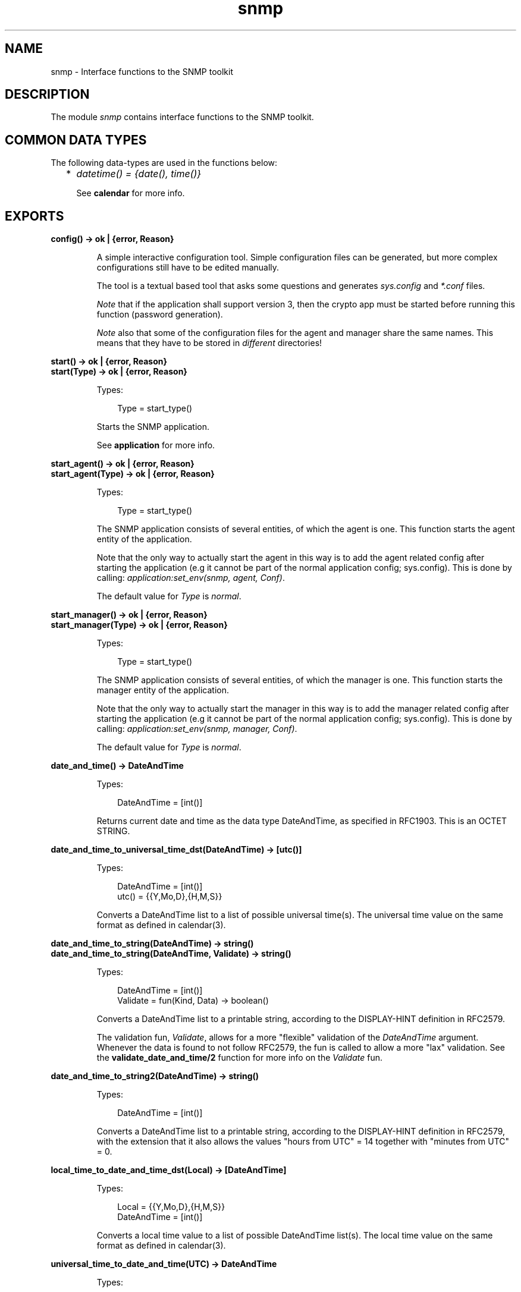 .TH snmp 3 "snmp 5.2.11" "Ericsson AB" "Erlang Module Definition"
.SH NAME
snmp \- Interface functions to the SNMP toolkit
.SH DESCRIPTION
.LP
The module \fIsnmp\fR\& contains interface functions to the SNMP toolkit\&.
.SH "COMMON DATA TYPES"

.LP
The following data-types are used in the functions below:
.RS 2
.TP 2
*
\fIdatetime() = {date(), time()}\fR\&
.RS 2
.LP
See \fBcalendar\fR\& for more info\&.
.RE
.LP
.RE

.SH EXPORTS
.LP
.B
config() -> ok | {error, Reason}
.br
.RS
.LP
A simple interactive configuration tool\&. Simple configuration files can be generated, but more complex configurations still have to be edited manually\&.
.LP
The tool is a textual based tool that asks some questions and generates \fIsys\&.config\fR\& and \fI*\&.conf\fR\& files\&.
.LP
\fINote\fR\& that if the application shall support version 3, then the crypto app must be started before running this function (password generation)\&.
.LP
\fINote\fR\& also that some of the configuration files for the agent and manager share the same names\&. This means that they have to be stored in \fIdifferent\fR\& directories!
.RE
.LP
.B
start() -> ok | {error, Reason}
.br
.B
start(Type) -> ok | {error, Reason}
.br
.RS
.LP
Types:

.RS 3
Type = start_type()
.br
.RE
.RE
.RS
.LP
Starts the SNMP application\&.
.LP
See \fBapplication\fR\& for more info\&.
.RE
.LP
.B
start_agent() -> ok | {error, Reason}
.br
.B
start_agent(Type) -> ok | {error, Reason}
.br
.RS
.LP
Types:

.RS 3
Type = start_type()
.br
.RE
.RE
.RS
.LP
The SNMP application consists of several entities, of which the agent is one\&. This function starts the agent entity of the application\&.
.LP
Note that the only way to actually start the agent in this way is to add the agent related config after starting the application (e\&.g it cannot be part of the normal application config; sys\&.config)\&. This is done by calling: \fIapplication:set_env(snmp, agent, Conf)\fR\&\&.
.LP
The default value for \fIType\fR\& is \fInormal\fR\&\&.
.RE
.LP
.B
start_manager() -> ok | {error, Reason}
.br
.B
start_manager(Type) -> ok | {error, Reason}
.br
.RS
.LP
Types:

.RS 3
Type = start_type()
.br
.RE
.RE
.RS
.LP
The SNMP application consists of several entities, of which the manager is one\&. This function starts the manager entity of the application\&.
.LP
Note that the only way to actually start the manager in this way is to add the manager related config after starting the application (e\&.g it cannot be part of the normal application config; sys\&.config)\&. This is done by calling: \fIapplication:set_env(snmp, manager, Conf)\fR\&\&.
.LP
The default value for \fIType\fR\& is \fInormal\fR\&\&.
.RE
.LP
.B
date_and_time() -> DateAndTime
.br
.RS
.LP
Types:

.RS 3
DateAndTime = [int()]
.br
.RE
.RE
.RS
.LP
Returns current date and time as the data type DateAndTime, as specified in RFC1903\&. This is an OCTET STRING\&.
.RE
.LP
.B
date_and_time_to_universal_time_dst(DateAndTime) -> [utc()]
.br
.RS
.LP
Types:

.RS 3
DateAndTime = [int()]
.br
utc() = {{Y,Mo,D},{H,M,S}}
.br
.RE
.RE
.RS
.LP
Converts a DateAndTime list to a list of possible universal time(s)\&. The universal time value on the same format as defined in calendar(3)\&.
.RE
.LP
.B
date_and_time_to_string(DateAndTime) -> string()
.br
.B
date_and_time_to_string(DateAndTime, Validate) -> string()
.br
.RS
.LP
Types:

.RS 3
DateAndTime = [int()]
.br
Validate = fun(Kind, Data) -> boolean()
.br
.RE
.RE
.RS
.LP
Converts a DateAndTime list to a printable string, according to the DISPLAY-HINT definition in RFC2579\&.
.LP
The validation fun, \fIValidate\fR\&, allows for a more "flexible" validation of the \fIDateAndTime\fR\& argument\&. Whenever the data is found to not follow RFC2579, the fun is called to allow a more "lax" validation\&. See the \fBvalidate_date_and_time/2\fR\& function for more info on the \fIValidate\fR\& fun\&.
.RE
.LP
.B
date_and_time_to_string2(DateAndTime) -> string()
.br
.RS
.LP
Types:

.RS 3
DateAndTime = [int()]
.br
.RE
.RE
.RS
.LP
Converts a DateAndTime list to a printable string, according to the DISPLAY-HINT definition in RFC2579, with the extension that it also allows the values "hours from UTC" = 14 together with "minutes from UTC" = 0\&.
.RE
.LP
.B
local_time_to_date_and_time_dst(Local) -> [DateAndTime]
.br
.RS
.LP
Types:

.RS 3
Local = {{Y,Mo,D},{H,M,S}}
.br
DateAndTime = [int()]
.br
.RE
.RE
.RS
.LP
Converts a local time value to a list of possible DateAndTime list(s)\&. The local time value on the same format as defined in calendar(3)\&.
.RE
.LP
.B
universal_time_to_date_and_time(UTC) -> DateAndTime
.br
.RS
.LP
Types:

.RS 3
UTC = {{Y,Mo,D},{H,M,S}}
.br
DateAndTime = [int()]
.br
.RE
.RE
.RS
.LP
Converts a universal time value to a DateAndTime list\&. The universal time value on the same format as defined in calendar(3)\&.
.RE
.LP
.B
validate_date_and_time(DateAndTime) -> bool()
.br
.B
validate_date_and_time(DateAndTime, Validate) -> bool()
.br
.RS
.LP
Types:

.RS 3
DateAndTime = term()
.br
Validate = fun(Kind, Data) -> boolean()
.br
.RE
.RE
.RS
.LP
Checks if \fIDateAndTime\fR\& is a correct DateAndTime value, as specified in RFC2579\&. This function can be used in instrumentation functions to validate a DateAndTime value\&.
.LP
The validation fun, \fIValidate\fR\&, allows for a more "flexible" validation of the \fIDateAndTime\fR\& argument\&. Whenever the data is found to not follow RFC2579, the fun is called to allow a more "lax" validation\&. The input to the validation fun looks like this:
.LP
.nf

          Kind             Data
          --------------   ----------------------
          year             {Year1, Year2}
          month            Month
          day              Day
          hour             Hour
          minute           Minute
          seconds          Seconds
          deci_seconds     DeciSeconds
          diff             [Sign, Hour, Minute]
          valid_date       {Year, Month, Day}
	
.fi
.RE
.LP
.B
passwd2localized_key(Alg, Passwd, EngineID) -> Key
.br
.RS
.LP
Types:

.RS 3
Alg = algorithm()
.br
algorithm() = md5 | sha
.br
Passwd = string()
.br
EngineID = string()
.br
Key = list()
.br
.RE
.RE
.RS
.LP
Generates a key that can be used as an authentication or privacy key using MD5 och SHA\&. The key is localized for EngineID\&.
.RE
.LP
.B
octet_string_to_bits(S) -> Val
.br
.RS
.LP
Types:

.RS 3
Val = bits()
.br
.RE
.RE
.RS
.LP
Utility function for converting a value of type \fIOCTET-STRING\fR\& to \fIBITS\fR\&\&.
.RE
.LP
.B
bits_to_octet_string(B) -> Val
.br
.RS
.LP
Types:

.RS 3
Val = octet_string()
.br
.RE
.RE
.RS
.LP
Utility function for converting a value of type \fIBITS\fR\& to \fIOCTET-STRING\fR\&\&.
.RE
.LP
.B
read_mib(FileName) -> {ok, mib()} | {error, Reason}
.br
.RS
.LP
Types:

.RS 3
FileName = string()
.br
mib() = #mib{}
.br
Reason = term()
.br
.RE
.RE
.RS
.LP
Read a compiled mib\&.
.RE
.LP
.B
log_to_txt(LogDir, Mibs, OutFile, LogName, LogFile) -> ok | {error, Reason}
.br
.B
log_to_txt(LogDir, Mibs, OutFile, LogName, LogFile, Block | Start) -> ok | {error, Reason}
.br
.B
log_to_txt(LogDir, Mibs, OutFile, LogName, LogFile, Start, Block | Stop) -> ok | {error, Reason}
.br
.B
log_to_txt(LogDir, Mibs, OutFile, LogName, LogFile, Start, Stop, Block) -> ok | {error, Reason}
.br
.RS
.LP
Types:

.RS 3
LogDir = string()
.br
Mibs = [MibName]
.br
OutFile = string()
.br
MibName = string()
.br
LogName = string()
.br
LogFile = string()
.br
Start = Stop = null | datetime() | {local_time,datetime()} | {universal_time,datetime()} 
.br
Block = boolean()
.br
Reason = term()
.br
.RE
.RE
.RS
.LP
Converts an Audit Trail Log to a readable text file, where each item has a trailing TAB character, and any TAB character in the body of an item has been replaced by ESC TAB\&.
.LP
The function can be used on a running system, or by copying the entire log directory and calling this function\&. SNMP must be running in order to provide MIB information\&.
.LP
\fILogDir\fR\& is the name of the directory where the audit trail log is stored\&. \fIMibs\fR\& is a list of Mibs to be used\&. The function uses the information in the Mibs to convert for example object identifiers to their symbolic name\&. \fIOutFile\fR\& is the name of the generated text-file\&. \fILogName\fR\& is the name of the log, \fILogFile\fR\& is the name of the log file\&. \fIStart\fR\& is the start (first) date and time from which log events will be converted and \fIStop\fR\& is the stop (last) date and time to which log events will be converted\&. The \fIBlock\fR\& argument indicates if the log should be blocked during conversion\&. This could be usefull when converting large logs (when otherwise the log could wrap during conversion)\&. Defaults to \fItrue\fR\&\&.
.LP
The format of an audit trail log text item is as follows:
.LP
\fITag Addr - Community [TimeStamp] Vsn\fR\&
.br
\fIPDU\fR\&
.LP
where \fITag\fR\& is \fIrequest\fR\&, \fIresponse\fR\&, \fIreport\fR\&, \fItrap\fR\& or \fIinform\fR\&; Addr is \fIIP:Port\fR\& (or comma space separated list of such); \fICommunity\fR\& is the community parameter (SNMP version v1 and v2), or \fISecLevel:"AuthEngineID":"UserName"\fR\& (SNMP v3); \fITimeStamp\fR\& is a date and time stamp, and \fIVsn\fR\& is the SNMP version\&. \fIPDU\fR\& is a textual version of the protocol data unit\&. There is a new line between \fIVsn\fR\& and \fIPDU\fR\&\&.
.RE
.LP
.B
log_to_io(LogDir, Mibs, LogName, LogFile) -> ok | {error, Reason}
.br
.B
log_to_io(LogDir, Mibs, LogName, LogFile, Block | Start) -> ok | {error, Reason}
.br
.B
log_to_io(LogDir, Mibs, LogName, LogFile, Start, Block | Stop) -> ok | {error, Reason}
.br
.B
log_to_io(LogDir, Mibs, LogName, LogFile, Start, Stop, Block) -> ok | {error, Reason}
.br
.RS
.LP
Types:

.RS 3
LogDir = string()
.br
Mibs = [MibName]
.br
MibName = string()
.br
LogName = string()
.br
LogFile = string()
.br
Start = Stop = null | datetime() | {local_time,datetime()} | {universal_time,datetime()} 
.br
Reason = term()
.br
.RE
.RE
.RS
.LP
Converts an Audit Trail Log to a readable format and prints it on stdio\&. See \fBlog_to_txt\fR\& above for more info\&.
.RE
.LP
.B
change_log_size(LogName, NewSize) -> ok | {error, Reason}
.br
.RS
.LP
Types:

.RS 3
LogName = string()
.br
NewSize = {MaxBytes, MaxFiles}
.br
MaxBytes = integer()
.br
MaxFiles = integer()
.br
Reason = term()
.br
.RE
.RE
.RS
.LP
Changes the log size of the Audit Trail Log\&. The application must be configured to use the audit trail log function\&. Please refer to disk_log(3) in Kernel Reference Manual for a description of how to change the log size\&.
.LP
The change is permanent, as long as the log is not deleted\&. That means, the log size is remembered across reboots\&.
.RE
.LP
.B
print_version_info() -> void()
.br
.B
print_version_info(Prefix) -> void()
.br
.RS
.LP
Types:

.RS 3
Prefix = string() | integer()
.br
.RE
.RE
.RS
.LP
Utility function(s) to produce a formatted printout of the versions info generated by the \fIversions1\fR\& function
.LP
This is the same as doing, e\&.g\&.:
.LP
.nf

           {ok, V} = snmp:versions1(), 
           snmp:print_versions(V).
        
.fi
.RE
.LP
.B
versions1() -> {ok, Info} | {error, Reason}
.br
.B
versions2() -> {ok, Info} | {error, Reason}
.br
.RS
.LP
Types:

.RS 3
Info = [info()]
.br
info() = term()
.br
Reason = term()
.br
.RE
.RE
.RS
.LP
Utility functions used to retrieve some system and application info\&.
.LP
The difference between the two functions is in how they get the modules to check\&. \fIversions1\fR\& uses the app-file and \fIversions2\fR\& uses the function \fIapplication:get_key\fR\&\&.
.RE
.LP
.B
print_versions(VersionInfo) -> void()
.br
.B
print_versions(Prefix, VersionInfo) -> void()
.br
.RS
.LP
Types:

.RS 3
VersionInfo = [version_info()]
.br
version_info() = term()
.br
Prefix = string() | integer()
.br
.RE
.RE
.RS
.LP
Utility function to produce a formatted printout of the versions info generated by the \fIversions1\fR\& and \fIversions2\fR\& functions
.LP
Example:
.LP
.nf

           {ok, V} = snmp:versions1(), 
           snmp:print_versions(V).
        
.fi
.RE
.LP
.B
enable_trace() -> void()
.br
.RS
.LP
Starts a dbg tracer that prints trace events to stdout (using plain io:format after a minor formatting)\&.
.RE
.LP
.B
disable_trace() -> void()
.br
.RS
.LP
Stop the tracer\&.
.RE
.LP
.B
set_trace(Targets) -> void()
.br
.RS
.LP
Types:

.RS 3
Targets = target() | targets()
.br
target() = module()
.br
module() = atom()
.br
targets() = [target() | {target(), target_options()}]
.br
target_options() = [target_option()]
.br
target_option() = {return_trace, boolean()} | {scope, scope()}
.br
scope() = all_functions | exported_functions | function_name() | {function_name(), function_arity()}
.br
function_name() = atom()
.br
function_arity() = integer() >= 0
.br
.RE
.RE
.RS
.LP
This function is used to set up default trace on function(s) for the given module or modules\&. The scope of the trace will be all \fIexported\fR\& functions (both the call info and the return value)\&. Timestamp info will also be included\&.
.RE
.LP
.B
reset_trace(Targets) -> void()
.br
.RS
.LP
Types:

.RS 3
Targets = module() | modules()
.br
modules() = [module()]
.br
module() = atom()
.br
.RE
.RE
.RS
.LP
This function is used to reset (disable) trace for the given module(s)\&.
.RE
.LP
.B
set_trace(Targets, Opts) -> void()
.br
.RS
.LP
Types:

.RS 3
Targets = target() | targets()
.br
target() = module()
.br
module() = atom()
.br
targets() = [target() | {target(), target_options()}]
.br
target_options() = [target_option()]
.br
target_option() = {return_trace, boolean()} | {scope, scope()}
.br
scope() = all_functions | exported_functions | function_name() | {function_name(), function_arity()}
.br
function_name() = atom()
.br
function_arity() = integer() >= 0
.br
Opts = disable | trace_options()
.br
trace_options() = [trace_option()]
.br
trace_option() = {timestamp, boolean()} | target_option()
.br
.RE
.RE
.RS
.LP
This function is used to set up trace on function(s) for the given module or modules\&.
.LP
The example below sets up trace on the exported functions (default) of module \fIsnmp_generic\fR\& and all functions of module \fIsnmp_generic_mnesia\fR\&\&. With return values (which is default) and timestamps in both cases (which is also default):
.LP
.nf

	  snmp:enable_trace(),
	  snmp:set_trace([snmp_generic, 
                          {snmp_generic_mnesia, [{scope, all_functions}]}]),
	  .
	  .
	  .
          snmp:set_trace(snmp_generic, disable),
	  .
	  .
	  .
	  snmp:disable_trace(),
	
.fi
.RE
.SH "SEE ALSO"

.LP
calendar(3)